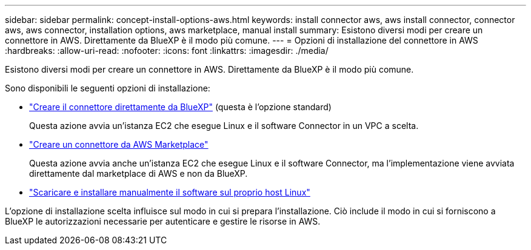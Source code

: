 ---
sidebar: sidebar 
permalink: concept-install-options-aws.html 
keywords: install connector aws, aws install connector, connector aws, aws connector, installation options, aws marketplace, manual install 
summary: Esistono diversi modi per creare un connettore in AWS. Direttamente da BlueXP è il modo più comune. 
---
= Opzioni di installazione del connettore in AWS
:hardbreaks:
:allow-uri-read: 
:nofooter: 
:icons: font
:linkattrs: 
:imagesdir: ./media/


[role="lead"]
Esistono diversi modi per creare un connettore in AWS. Direttamente da BlueXP è il modo più comune.

Sono disponibili le seguenti opzioni di installazione:

* link:task-install-connector-aws-bluexp.html["Creare il connettore direttamente da BlueXP"] (questa è l'opzione standard)
+
Questa azione avvia un'istanza EC2 che esegue Linux e il software Connector in un VPC a scelta.

* link:task-install-connector-aws-marketplace.html["Creare un connettore da AWS Marketplace"]
+
Questa azione avvia anche un'istanza EC2 che esegue Linux e il software Connector, ma l'implementazione viene avviata direttamente dal marketplace di AWS e non da BlueXP.

* link:task-install-connector-aws-manual.html["Scaricare e installare manualmente il software sul proprio host Linux"]


L'opzione di installazione scelta influisce sul modo in cui si prepara l'installazione. Ciò include il modo in cui si forniscono a BlueXP le autorizzazioni necessarie per autenticare e gestire le risorse in AWS.
